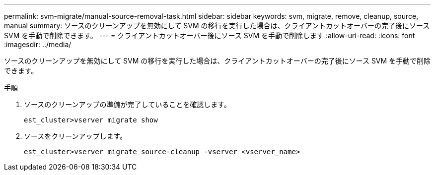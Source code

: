 ---
permalink: svm-migrate/manual-source-removal-task.html 
sidebar: sidebar 
keywords: svm, migrate, remove, cleanup, source, manual 
summary: ソースのクリーンアップを無効にして SVM の移行を実行した場合は、クライアントカットオーバーの完了後にソース SVM を手動で削除できます。 
---
= クライアントカットオーバー後にソース SVM を手動で削除します
:allow-uri-read: 
:icons: font
:imagesdir: ../media/


[role="lead"]
ソースのクリーンアップを無効にして SVM の移行を実行した場合は、クライアントカットオーバーの完了後にソース SVM を手動で削除できます。

.手順
. ソースのクリーンアップの準備が完了していることを確認します。
+
`est_cluster>vserver migrate show`

. ソースをクリーンアップします。
+
`est_cluster>vserver migrate source-cleanup -vserver <vserver_name>`


